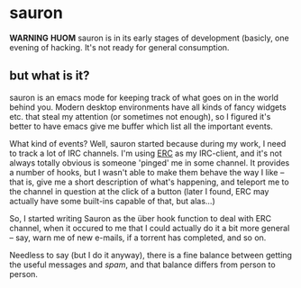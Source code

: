 * sauron

  *WARNING* *HUOM* sauron is in its early stages of development (basicly, one
   evening of hacking. It's not ready for general consumption.

** but what is it?

  sauron is an emacs mode for keeping track of what goes on in the world
  behind you. Modern desktop environments have all kinds of fancy widgets
  etc. that steal my attention (or sometimes not enough), so I figured it's
  better to have emacs give me buffer which list all the important events.

  What kind of events? Well, sauron started because during my work, I need to
  track a lot of IRC channels. I'm using [[http://www.emacswiki.org/emacs/ERC][ERC]] as my IRC-client, and it's not
  always totally obvious is someone 'pinged' me in some channel. It provides a
  number of hooks, but I wasn't able to make them behave the way I like --
  that is, give me a short description of what's happening, and teleport me to
  the channel in question at the click of a button (later I found, ERC may
  actually have some built-ins capable of that, but alas...)

  So, I started writing Sauron as the über hook function to deal with ERC
  channel, when it occured to me that I could actually do it a bit more
  general -- say, warn me of new e-mails, if a torrent has completed, and so
  on.

  Needless to say (but I do it anyway), there is a fine balance between
  getting the useful messages and /spam/, and that balance differs from person
  to person.

   
